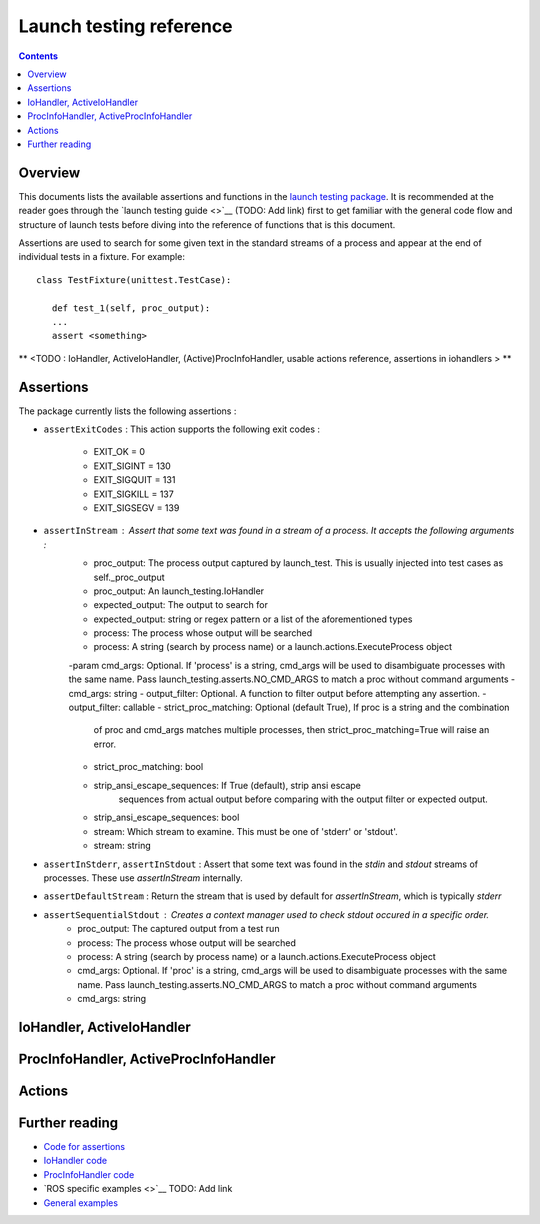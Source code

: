 Launch testing reference
========================

.. contents:: Contents
   :depth: 2
   :local:

Overview
--------
This documents lists the available assertions and functions in the `launch testing package <https://github.com/ros2/launch/tree/master/launch_testing>`__. It is recommended at the reader goes through the `launch testing guide <>`__ (TODO: Add link) first to get familiar with the general code flow and structure of launch tests before diving into the reference of functions that is this document.

Assertions are used to search for some given text in the standard streams of a process and appear at the end of individual tests in a fixture. For example:

::

   class TestFixture(unittest.TestCase):

      def test_1(self, proc_output):
      ...
      assert <something>

** <TODO : IoHandler, ActiveIoHandler, (Active)ProcInfoHandler, usable actions reference, assertions in iohandlers > **

Assertions
----------
The package currently lists the following assertions :


* ``assertExitCodes`` :
  This action supports the following exit codes :
   - EXIT_OK = 0
   - EXIT_SIGINT = 130
   - EXIT_SIGQUIT = 131
   - EXIT_SIGKILL = 137
   - EXIT_SIGSEGV = 139

* ``assertInStream`` : Assert that some text was found in a stream of a process. It accepts the following arguments :
      - proc_output: The process output captured by launch_test.  This is usually injected
        into test cases as self._proc_output
      - proc_output: An launch_testing.IoHandler
      - expected_output: The output to search for
      - expected_output: string or regex pattern or a list of the aforementioned types
      - process: The process whose output will be searched
      - process: A string (search by process name) or a launch.actions.ExecuteProcess object
      -param cmd_args: Optional.  If 'process' is a string, cmd_args will be used to disambiguate
      processes with the same name.  Pass launch_testing.asserts.NO_CMD_ARGS to match a proc without
      command arguments
      - cmd_args: string
      - output_filter: Optional. A function to filter output before attempting any assertion.
      - output_filter: callable
      - strict_proc_matching: Optional (default True), If proc is a string and the combination
         of proc and cmd_args matches multiple processes, then strict_proc_matching=True will raise
         an error.
      - strict_proc_matching: bool
      - strip_ansi_escape_sequences: If True (default), strip ansi escape
         sequences from actual output before comparing with the output filter or
         expected output.
      - strip_ansi_escape_sequences: bool
      - stream: Which stream to examine.  This must be one of 'stderr' or 'stdout'.
      - stream: string

* ``assertInStderr``, ``assertInStdout`` : Assert that some text was found in the `stdin` and `stdout` streams of processes. These use `assertInStream` internally.

* ``assertDefaultStream`` : Return the stream that is used by default for `assertInStream`, which is typically `stderr`

* ``assertSequentialStdout`` : Creates a context manager used to check stdout occured in a specific order.
    - proc_output:  The captured output from a test run
    - process: The process whose output will be searched
    - process: A string (search by process name) or a launch.actions.ExecuteProcess object
    - cmd_args: Optional.  If 'proc' is a string, cmd_args will be used to disambiguate
      processes with the same name.  Pass launch_testing.asserts.NO_CMD_ARGS to match a proc without
      command arguments
    - cmd_args: string

IoHandler, ActiveIoHandler
--------------------------


ProcInfoHandler, ActiveProcInfoHandler
--------------------------------------


Actions
-------


Further reading
---------------
* `Code for assertions <https://github.com/ros2/launch/tree/master/launch_testing/launch_testing/asserts>`__
* `IoHandler code <https://github.com/ros2/launch/blob/8a7649de4d65d13e24f176f2005917a9ba3061a0/launch_testing/launch_testing/io_handler.py>`__
* `ProcInfoHandler code <https://github.com/ros2/launch/blob/8a7649de4d65d13e24f176f2005917a9ba3061a0/launch_testing/launch_testing/proc_info_handler.py>`__
* `ROS specific examples <>`__ TODO: Add link
* `General examples <https://github.com/ros2/launch/tree/master/launch_testing/test/launch_testing/examples>`__ 
